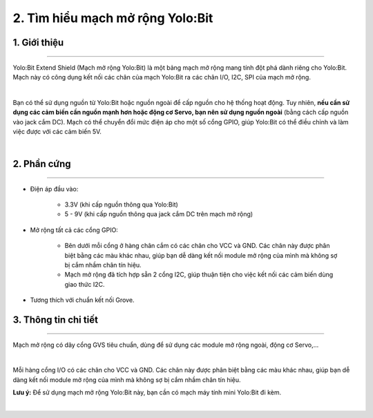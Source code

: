 2. Tìm hiểu mạch mở rộng Yolo:Bit 
=======================

1. Giới thiệu
-----------
------------

Yolo:Bit Extend Shield (Mạch mở rộng Yolo:Bit) là một bảng mạch mở rộng mang tính đột phá dành riêng cho Yolo:Bit. Mạch này có công dụng kết nối các chân của mạch Yolo:Bit ra các chân I/O, I2C, SPI của mạch mở rộng. 

.. image:: images/2.1.png
    :width: 400px
    :align: center
| 

Bạn có thể sử dụng nguồn từ Yolo:Bit hoặc nguồn ngoài để cấp nguồn cho hệ thống hoạt động. Tuy nhiên, **nếu cần sử dụng các cảm biến cần nguồn mạnh hơn hoặc động cơ Servo, bạn nên sử dụng nguồn ngoài** (bằng cách cấp nguồn vào jack cắm DC). Mạch có thể chuyển đổi mức điện áp cho một số cổng GPIO, giúp Yolo:Bit có thể điều chỉnh và làm việc được với các cảm biến 5V.

.. image:: images/2.2.png
    :width: 500px
    :align: center
| 

2. Phần cứng 
----------
-------------

- Điện áp đầu vào: 

    + 3.3V (khi cấp nguồn thông qua Yolo:Bit)
    + 5 - 9V (khi cấp nguồn thông qua jack cắm DC trên mạch mở rộng)

- Mở rộng tất cả các cổng GPIO: 

    + Bên dưới mỗi cổng ở hàng chân cắm có các chân cho VCC và GND. Các chân này được phân biệt bằng các màu khác nhau, giúp bạn dễ dàng kết nối module mở rộng của mình mà không sợ bị cắm nhầm chân tín hiệu.
    + Mạch mở rộng đã tích hợp sẵn 2 cổng I2C, giúp thuận tiện cho việc kết nối các cảm biến dùng giao thức I2C.

- Tương thích với chuẩn kết nối Grove.

3. Thông tin chi tiết 
-------
-------------

Mạch mở rộng có dãy cổng GVS tiêu chuẩn, dùng để sử dụng các module mở rộng ngoài, động cơ Servo,... 

.. image:: images/2.3.png
    :width: 400px
    :align: center
| 

Mỗi hàng cổng  I/O có các chân cho VCC và GND. Các chân này được phân biệt bằng các màu khác nhau, giúp bạn dễ dàng kết nối module mở rộng của mình mà không sợ bị cắm nhầm chân tín hiệu.

**Lưu ý:**  Để sử dụng mạch mở rộng Yolo:Bit này, bạn cần có mạch máy tính mini Yolo:Bit đi kèm.

.. image:: images/2.4.png
    :width: 400px
    :align: center
| 


